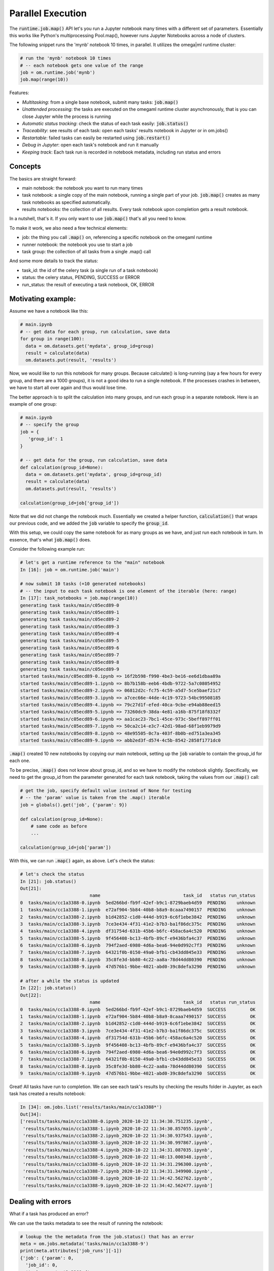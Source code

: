 Parallel Execution
==================

The :code:`runtime.job.map()` API let's you run a Jupyter notebook many times with
a different set of parameters. Essentially this works like Python's
multiprocessing Pool.map(), however runs Jupyter Notebooks across a node
of clusters.

The following snippet runs the 'mynb' notebook 10 times, in parallel. It
utilizes the omega|ml runtime cluster:

.. code:: python

    # run the 'mynb' notebook 10 times
    # -- each notebook gets one value of the range
    job = om.runtime.job('mynb')
    job.map(range(10))

Features:

* *Multitasking*: from a single base notebook, submit many tasks: :code:`job.map()`
* *Unattended processing*: the tasks are executed on the omegaml runtime cluster asynchronously, that
  is you can close Jupyter while the process is running
* *Automatic status tracking*: check the status of each task easily: :code:`job.status()`
* *Traceability*: see results of each task: open each tasks' results notebook in Jupyter or in om.jobs()
* *Restartable*: failed tasks can easily be restarted using :code:`job.restart()`
* *Debug in Jupyter*: open each task's notebook and run it manually
* *Keeping track*: Each task run is recorded in notebook metadata, including run status and errors

Concepts
--------

The basics are straight forward:

* main notebook: the notebook you want to run many times
* task notebook: a single copy of the main notebook, running a single part of your job. :code:`job.map()` creates
  as many task notebooks as specified automatically.
* results notebooks: the collection of all results. Every task notebook upon completion gets a result
  notebook.

In a nutshell, that's it. If you only want to use :code:`job.map()` that's all you need to know.

To make it work, we also need a few technical elements:

* job: the thing you call :code:`.map()` on, referencing a specific notebook on the omegaml runtime
* runner notebook: the notebook you use to start a job
* task group: the collection of all tasks from a single .map() call

And some more details to track the status:

* task_id: the id of the celery task (a single run of a task notebook)
* status: the celery status, PENDING, SUCCESS or ERROR
* run_status: the result of executing a task notebook, OK, ERROR


Motivating example:
-------------------

Assume we have a notebook like this:

.. code:: python

    # main.ipynb
    # -- get data for each group, run calculation, save data
    for group in range(100):
      data = om.datasets.get('mydata', group_id=group)
      result = calculate(data)
      om.datasets.put(result, 'results')

Now, we would like to run this notebook for many groups. Because calculate()
is long-running (say a few hours for every group, and there are a 1000 groups),
it is not a good idea to run a single notebook. If the processes crashes in between,
we have to start all over again and thus would lose time.

The better approach is to split the calculation into many groups, and run each
group in a separate notebook. Here is an example of one group:

.. code:: python

    # main.ipynb
    # -- specify the group
    job = {
       'group_id': 1
    }

    # -- get data for the group, run calculation, save data
    def calculation(group_id=None):
      data = om.datasets.get('mydata', group_id=group_id)
      result = calculate(data)
      om.datasets.put(result, 'results')

    calculation(group_id=job['group_id'])

Note that we did not change the notebook much. Essentially we created
a helper function, :code:`calculation()` that wraps our previous code,
and we added the :code:`job` variable to specify the :code:`group_id`.

With this setup, we could copy the same notebook for as many groups as we have,
and just run each notebook in turn. In essence, that's what :code:`job.map()`
does.

Consider the following example run:

.. code:: python

    # let's get a runtime reference to the "main" notebook
    In [16]: job = om.runtime.job('main')

    # now submit 10 tasks (=10 generated notebooks)
    # -- the input to each task notebook is one element of the iterable (here: range)
    In [17]: task_notebooks = job.map(range(10))
    generating task tasks/main/c05ecd89-0
    generating task tasks/main/c05ecd89-1
    generating task tasks/main/c05ecd89-2
    generating task tasks/main/c05ecd89-3
    generating task tasks/main/c05ecd89-4
    generating task tasks/main/c05ecd89-5
    generating task tasks/main/c05ecd89-6
    generating task tasks/main/c05ecd89-7
    generating task tasks/main/c05ecd89-8
    generating task tasks/main/c05ecd89-9
    started tasks/main/c05ecd89-0.ipynb => 16f2b598-f990-4be3-be16-ee6d1dbaa89a
    started tasks/main/c05ecd89-1.ipynb => 8b7b158b-eeb6-4bdb-9722-5a7c08054952
    started tasks/main/c05ecd89-2.ipynb => 06812d2c-fc75-4c59-a5d7-5ce5baef21c7
    started tasks/main/c05ecd89-3.ipynb => a7cec66e-44de-4c19-9723-54bc99508185
    started tasks/main/c05ecd89-4.ipynb => 79c27d1f-efed-40ca-9cbe-e94ab88eed15
    started tasks/main/c05ecd89-5.ipynb => 73260dc9-38da-4e81-a16b-875f18f8332f
    started tasks/main/c05ecd89-6.ipynb => aa1cac23-7bc1-45ce-973c-5beff897ff01
    started tasks/main/c05ecd89-7.ipynb => 50ca2c14-e3c7-42d1-98ad-68f1eb9979d9
    started tasks/main/c05ecd89-8.ipynb => 48e95505-0c7a-403f-8b0b-ed751a3ea345
    started tasks/main/c05ecd89-9.ipynb => abb2ed3f-d574-4c5b-8542-2858f1771dc0


:code:`.map()` created 10 new notebooks by copying our main notebook, setting
up the :code:`job` variable to contain the group_id for each one.

To be precise, :code:`.map()` does not know about group_id, and so we have to modify
the notebook slightly. Specifically, we need to get the group_id from the
parameter generated for each task notebook, taking the values from our
:code:`.map()` call:

.. code:: python

    # get the job, specify default value instead of None for testing
    # -- the 'param' value is taken from the .map() iterable
    job = globals().get('job', {'param': 9})

    def calculation(group_id=None):
        # same code as before
        ...

    calculation(group_id=job['param'])

With this, we can run :code:`.map()` again, as above. Let's check the status:

.. code:: python

    # let's check the status
    In [21]: job.status()
    Out[21]:
                              name                               task_id   status run_status
    0  tasks/main/cc1a3388-0.ipynb  5ed266bd-fb9f-42ef-b9c1-8729baeb4d59  PENDING    unknown
    1  tasks/main/cc1a3388-1.ipynb  e72af904-5b84-40b8-b8a9-8caaa7490157  PENDING    unknown
    2  tasks/main/cc1a3388-2.ipynb  b1d42852-c1d0-444d-b919-6c6f1ebe3842  PENDING    unknown
    3  tasks/main/cc1a3388-3.ipynb  7ce3e434-4f31-41e2-b7b3-ba1f86dc375c  PENDING    unknown
    4  tasks/main/cc1a3388-4.ipynb  df31754d-631b-45b6-b6fc-458ac6a4c520  PENDING    unknown
    5  tasks/main/cc1a3388-5.ipynb  9f456408-bc13-4bfb-89cf-e9436bfa4c37  PENDING    unknown
    6  tasks/main/cc1a3388-6.ipynb  794f2aed-6980-4d6a-bea6-94e0d992c7f3  PENDING    unknown
    7  tasks/main/cc1a3388-7.ipynb  64321f0b-0150-49a0-bfb1-cb43dd845e33  PENDING    unknown
    8  tasks/main/cc1a3388-8.ipynb  35c8fe3d-bb80-4c22-aa8a-78d44dd80390  PENDING    unknown
    9  tasks/main/cc1a3388-9.ipynb  47d576b1-9bbe-4021-abd0-39c8defa3290  PENDING    unknown

    # after a while the status is updated
    In [22]: job.status()
    Out[22]:
                              name                               task_id   status run_status
    0  tasks/main/cc1a3388-0.ipynb  5ed266bd-fb9f-42ef-b9c1-8729baeb4d59  SUCCESS         OK
    1  tasks/main/cc1a3388-1.ipynb  e72af904-5b84-40b8-b8a9-8caaa7490157  SUCCESS         OK
    2  tasks/main/cc1a3388-2.ipynb  b1d42852-c1d0-444d-b919-6c6f1ebe3842  SUCCESS         OK
    3  tasks/main/cc1a3388-3.ipynb  7ce3e434-4f31-41e2-b7b3-ba1f86dc375c  SUCCESS         OK
    4  tasks/main/cc1a3388-4.ipynb  df31754d-631b-45b6-b6fc-458ac6a4c520  SUCCESS         OK
    5  tasks/main/cc1a3388-5.ipynb  9f456408-bc13-4bfb-89cf-e9436bfa4c37  SUCCESS         OK
    6  tasks/main/cc1a3388-6.ipynb  794f2aed-6980-4d6a-bea6-94e0d992c7f3  SUCCESS         OK
    7  tasks/main/cc1a3388-7.ipynb  64321f0b-0150-49a0-bfb1-cb43dd845e33  SUCCESS         OK
    8  tasks/main/cc1a3388-8.ipynb  35c8fe3d-bb80-4c22-aa8a-78d44dd80390  SUCCESS         OK
    9  tasks/main/cc1a3388-9.ipynb  47d576b1-9bbe-4021-abd0-39c8defa3290  SUCCESS         OK

Great! All tasks have run to completion. We can see each task's results by checking
the results folder in Jupyter, as each task has created a results notebook:

.. code:: python

    In [34]: om.jobs.list('results/tasks/main/cc1a3388*')
    Out[34]:
    ['results/tasks/main/cc1a3388-0.ipynb_2020-10-22 11:34:30.751235.ipynb',
     'results/tasks/main/cc1a3388-1.ipynb_2020-10-22 11:34:30.857055.ipynb',
     'results/tasks/main/cc1a3388-2.ipynb_2020-10-22 11:34:30.937543.ipynb',
     'results/tasks/main/cc1a3388-3.ipynb_2020-10-22 11:34:30.997867.ipynb',
     'results/tasks/main/cc1a3388-4.ipynb_2020-10-22 11:34:31.087035.ipynb',
     'results/tasks/main/cc1a3388-5.ipynb_2020-10-22 11:48:13.000348.ipynb',
     'results/tasks/main/cc1a3388-6.ipynb_2020-10-22 11:34:31.296300.ipynb',
     'results/tasks/main/cc1a3388-7.ipynb_2020-10-22 11:34:31.349900.ipynb',
     'results/tasks/main/cc1a3388-8.ipynb_2020-10-22 11:34:42.562762.ipynb',
     'results/tasks/main/cc1a3388-9.ipynb_2020-10-22 11:34:42.562477.ipynb']

Dealing with errors
-------------------

What if a task has produced an error?

We can use the tasks metadata to see the result of running the notebook:

.. code:: python

    # lookup the the metadata from the job.status() that has an error
    meta = om.jobs.metadata('tasks/main/cc1a3388-9')
    print(meta.attributes['job_runs'][-1])
    {'job': {'param': 0,
      'job_id': 0,
      'task_group': '2e3368ad',
      'task_name': 'tasks/main/2e3368ad-0',
      'status': 'finished',
      'task_id': 'bceccd43-099d-4ac4-ae89-3e8d8953ea6e'},
     'job_results': ['results/tasks/main/2e3368ad-0.ipynb_2020-10-21 01:37:52.358832.ipynb'],
     'job_runs': [{'status': 'OK',
       'ts': datetime.datetime(2020, 10, 21, 1, 37, 52, 358000),
       'message': '',
       'results': 'results/tasks/main/2e3368ad-0.ipynb_2020-10-21 01:37:52.358832.ipynb'}],
     'state': 'SUCCESS',
     'task_id': 'bceccd43-099d-4ac4-ae89-3e8d8953ea6e'}


What if a task did not produce a result?

For demo purpose, let's delete one of  the result notebooks.
Then we can call :code:`job.restart()`. This  will look for task notebooks
that don't have a result yet, and simply start it again. All the other tasks
that already have a result are not run again.

.. code:: python

    # if one of them is missing results, we can simply restart
    # -- for demo purpose, I just deleted the ...-5 task's result notebook
    # -- .restart() will look for a result notebook, if it can't find, will submit
    # -- the tasks notebook again
    In [23]: job.restart()
    tasks/main/cc1a3388-0.ipynb has already got results
    tasks/main/cc1a3388-1.ipynb has already got results
    tasks/main/cc1a3388-2.ipynb has already got results
    tasks/main/cc1a3388-3.ipynb has already got results
    tasks/main/cc1a3388-4.ipynb has already got results
    started tasks/main/cc1a3388-5.ipynb => 302a31dd-525d-4e36-b34d-bbb00a6ec46a
    tasks/main/cc1a3388-6.ipynb has already got results
    tasks/main/cc1a3388-7.ipynb has already got results
    tasks/main/cc1a3388-8.ipynb has already got results
    tasks/main/cc1a3388-9.ipynb has already got results

We can also force a re-run of tasks:

.. code:: python

    # the same as removing all the results notebooks first
    om.restart(reset=True)


Running tasks on specific nodes
--------------------------------

How can we choose a specific node to run this on?

Say we want to run on the GPU node:

.. code:: python

    job.map(range(10), require='gpu')

We can also run the process twice, say:

1. on a smaller, inexpensive node for testing
2. on a high performance node for the actual run

.. code:: python

    # run testing
    job.map(range(10), require='default')

    # if tests are successful, run the real deal
    job.map(range(10000), require='gpu')


See all previous runs
----------------------

To get a list of all the tasks that were created for a notebook:

.. code:: python

    In [54]: job = om.runtime.job('main')
             job.list()
    Out[54]:
    ['tasks/main/0ef102e2-0.ipynb',
     'tasks/main/0ef102e2-1.ipynb',
     'tasks/main/0ef102e2-2.ipynb',
    ...]

To get the status of all previous runs:

.. code:: python

    # this can take a while if there were many previous .map() calls!
    In [55]: job.status(task_group='*')
                                name                               task_id   status run_status
    0    tasks/main/0ef102e2-0.ipynb  e937b1a2-a237-4208-878a-a6cf07d5c973  PENDING         OK
    1    tasks/main/0ef102e2-1.ipynb  cfd9ee22-3637-4b77-8d5b-630de5b368c9  PENDING         OK
    2    tasks/main/0ef102e2-2.ipynb  d0e961bf-2493-45f2-baf1-d1e53520aaae  PENDING         OK
    3    tasks/main/0ef102e2-3.ipynb  cdf061e5-7d98-4990-a131-b6e19387efed  PENDING         OK
    4    tasks/main/0ef102e2-4.ipynb  a269eed8-48a6-4125-9987-67ba43c83b17  PENDING         OK

